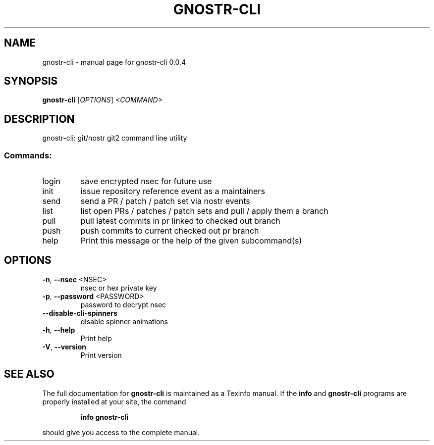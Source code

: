 .\" DO NOT MODIFY THIS FILE!  It was generated by help2man 1.49.3.
.TH GNOSTR-CLI "1" "March 2024" "gnostr-cli 0.0.4" "User Commands"
.SH NAME
gnostr-cli \- manual page for gnostr-cli 0.0.4
.SH SYNOPSIS
.B gnostr-cli
[\fI\,OPTIONS\/\fR] \fI\,<COMMAND>\/\fR
.SH DESCRIPTION
gnostr\-cli: git/nostr git2 command line utility
.SS "Commands:"
.TP
login
save encrypted nsec for future use
.TP
init
issue repository reference event as a maintainers
.TP
send
send a PR / patch / patch set via nostr events
.TP
list
list open PRs / patches / patch sets and pull / apply them a branch
.TP
pull
pull latest commits in pr linked to checked out branch
.TP
push
push commits to current checked out pr branch
.TP
help
Print this message or the help of the given subcommand(s)
.SH OPTIONS
.TP
\fB\-n\fR, \fB\-\-nsec\fR <NSEC>
nsec or hex private key
.TP
\fB\-p\fR, \fB\-\-password\fR <PASSWORD>
password to decrypt nsec
.TP
\fB\-\-disable\-cli\-spinners\fR
disable spinner animations
.TP
\fB\-h\fR, \fB\-\-help\fR
Print help
.TP
\fB\-V\fR, \fB\-\-version\fR
Print version
.SH "SEE ALSO"
The full documentation for
.B gnostr-cli
is maintained as a Texinfo manual.  If the
.B info
and
.B gnostr-cli
programs are properly installed at your site, the command
.IP
.B info gnostr-cli
.PP
should give you access to the complete manual.
